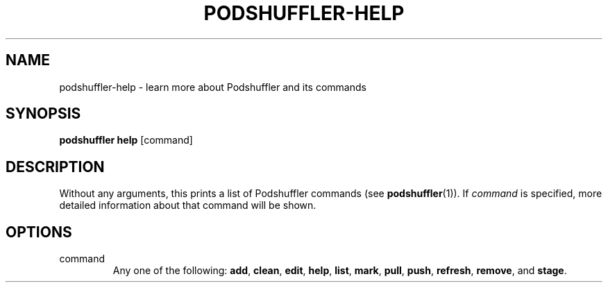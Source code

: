 .\" Man page for podshuffler-help
.\" Patrick Nance <jpnance@gmail.com>
.TH PODSHUFFLER-HELP 1 "2020-03-14" "1.0" "Podshuffler"
.SH NAME
podshuffler-help \- learn more about Podshuffler and its commands
.SH SYNOPSIS
.B podshuffler help
[command]
.SH DESCRIPTION
Without any arguments, this prints a list of Podshuffler commands (see \fBpodshuffler\fR(1)). If \fIcommand\fR is specified, more detailed information about that command will be shown.
.SH OPTIONS
.PP
command
.RS
Any one of the following: \fBadd\fR, \fBclean\fR, \fBedit\fR, \fBhelp\fR, \fBlist\fR, \fBmark\fR, \fBpull\fR, \fBpush\fR, \fBrefresh\fR, \fBremove\fR, and \fBstage\fR.
.RE
